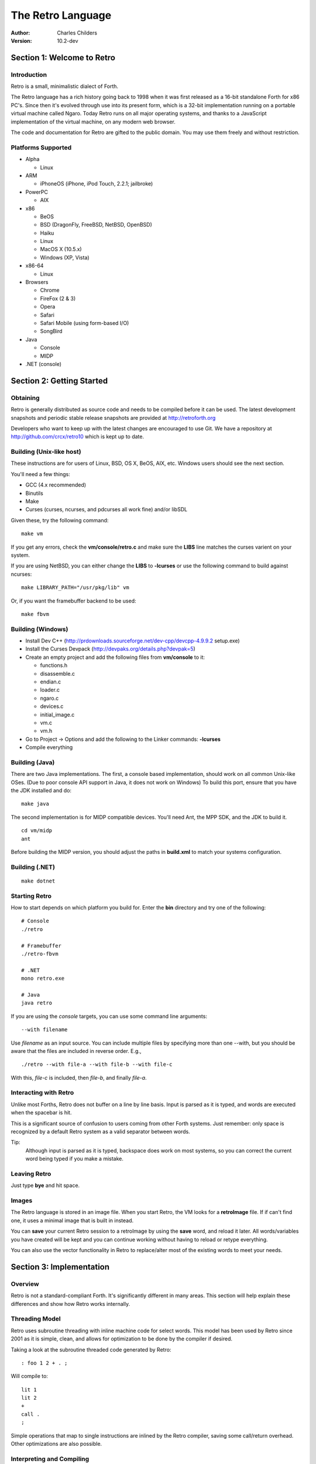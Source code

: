 The Retro Language
==================
:Author: Charles Childers
:Version: 10.2-dev


===========================
Section 1: Welcome to Retro
===========================

Introduction
------------
Retro is a small, minimalistic dialect of Forth.

The Retro language has a rich history going back to 1998
when it was first released as a 16-bit standalone Forth
for x86 PC's. Since then it's evolved through use into its
present form, which is a 32-bit implementation running on a
portable virtual machine called Ngaro. Today Retro runs on
all major operating systems, and thanks to a JavaScript
implementation of the virtual machine, on any modern web
browser.

The code and documentation for Retro are gifted to the
public domain. You may use them freely and without
restriction.

Platforms Supported
-------------------
- Alpha

  - Linux

- ARM

  - iPhoneOS (iPhone, iPod Touch, 2.2.1; jailbroke)

- PowerPC

  - AIX

- x86

  - BeOS
  - BSD (DragonFly, FreeBSD, NetBSD, OpenBSD)
  - Haiku
  - Linux
  - MacOS X (10.5.x)
  - Windows (XP, Vista)

- x86-64

  - Linux

- Browsers

  - Chrome
  - FireFox (2 & 3)
  - Opera
  - Safari
  - Safari Mobile (using form-based I/O)
  - SongBird

- Java

  - Console
  - MIDP

- .NET (console)

==========================
Section 2: Getting Started
==========================

Obtaining
---------
Retro is generally distributed as source code and needs to be compiled
before it can be used. The latest development snapshots and periodic
stable release snapshots are provided at http://retroforth.org

Developers who want to keep up with the latest changes are encouraged
to use Git. We have a repository at http://github.com/crcx/retro10 which
is kept up to date.

Building (Unix-like host)
-------------------------
These instructions are for users of Linux, BSD, OS X, BeOS, AIX, etc.
Windows users should see the next section.

You'll need a few things:

- GCC (4.x recommended)
- Binutils
- Make
- Curses (curses, ncurses, and pdcurses all work fine) and/or libSDL

Given these, try the following command:

::

   make vm

If you get any errors, check the **vm/console/retro.c** and make
sure the **LIBS** line matches the curses varient on your system.

If you are using NetBSD, you can either change the **LIBS** to
**-lcurses** or use the following command to build against ncurses:

::

  make LIBRARY_PATH="/usr/pkg/lib" vm

Or, if you want the framebuffer backend to be used:

::

   make fbvm


Building (Windows)
------------------
- Install Dev C++ (http://prdownloads.sourceforge.net/dev-cpp/devcpp-4.9.9.2 setup.exe)
- Install the Curses Devpack (http://devpaks.org/details.php?devpak=5)
- Create an empty project and add the following files from **vm/console** to it:

  - functions.h
  - disassemble.c
  - endian.c
  - loader.c
  - ngaro.c
  - devices.c
  - initial_image.c
  - vm.c
  - vm.h

- Go to Project -> Options and add the following to the Linker commands: **-lcurses**
- Compile everything

Building (Java)
---------------
There are two Java implementations. The first, a console based implementation, should
work on all common Unix-like OSes. (Due to poor console API support in Java, it does
not work on Windows) To build this port, ensure that you have the JDK installed and
do:

::

  make java

The second implementation is for MIDP compatible devices. You'll need Ant, the MPP SDK,
and the JDK to build it.

::

  cd vm/midp
  ant

Before building the MIDP version, you should adjust the paths in **build.xml** to match
your systems configuration.

Building (.NET)
---------------
::

  make dotnet


Starting Retro
--------------
How to start depends on which platform you build for. Enter the **bin** directory
and try one of the following:

::

  # Console
  ./retro

  # Framebuffer
  ./retro-fbvm

  # .NET
  mono retro.exe

  # Java
  java retro

If you are using the *console* targets, you can use some command line arguments:

::

  --with filename

Use *filename* as an input source. You can include multiple files by specifying
more than one --with, but you should be aware that the files are included in
reverse order. E.g.,

::

  ./retro --with file-a --with file-b --with file-c

With this, *file-c* is included, then *file-b*, and finally *file-a*.

Interacting with Retro
----------------------
Unlike most Forths, Retro does not buffer on a line by line basis. Input
is parsed as it is typed, and words are executed when the spacebar is
hit.

This is a significant source of confusion to users coming from other
Forth systems. Just remember: only space is recognized by a default
Retro system as a valid separator between words.

Tip:
  Although input is parsed as it is typed, backspace does work on
  most systems, so you can correct the current word being typed if
  you make a mistake.

Leaving Retro
-------------
Just type **bye** and hit space.

Images
------
The Retro language is stored in an image file. When you start Retro,
the VM looks for a **retroImage** file. If if can't find one, it uses
a minimal image that is built in instead.

You can **save** your current Retro session to a retroImage by using
the **save** word, and reload it later. All words/variables you have
created will be kept and you can continue working without having to
reload or retype everything.

You can also use the vector functionality in Retro to replace/alter
most of the existing words to meet your needs.

=========================
Section 3: Implementation
=========================

Overview
--------
Retro is not a standard-compliant Forth. It's significantly
different in many areas. This section will help explain these
differences and show how Retro works internally.

Threading Model
---------------
Retro uses subroutine threading with inline machine code for
select words. This model has been used by Retro since 2001
as it is simple, clean, and allows for optimization to be
done by the compiler if desired.

Taking a look at the subroutine threaded code generated by
Retro:

::

  : foo 1 2 + . ;

Will compile to:

::

  lit 1
  lit 2
  +
  call .
  ;

Simple operations that map to single instructions are
inlined by the Retro compiler, saving some call/return
overhead. Other optimizations are also possible.

Interpreting and Compiling
--------------------------
Retro has a very simple intepreter loop.

::

  : listen  ( - )
    repeat ok 32 # accept search word? number? again ;

This displays a prompt (**ok**), accepts input until a space
is encountered (ASCII 32). The dictionary is searched, and if
the word is found, **word?** calls the class handler for the
word. If not found, **number?** tries to convert it to a
number. If this fails as well, an error is displayed. In any
case, exection repeats until a fatal error arises, or until
the user executes **bye**.

For simplicity sake, the number conversion code in Retro
only supports decimal (base 10). No other base is supported
at this time.

There is no separate compilation process. In Retro, the
**compiler** is nothing more than a state variable that the
*word classes* use to decide what to do with a word.

Word Classes
------------
As mentioned above, the interpreter loop (**listen**) passes
the words (and also data elements like numbers) to something
called a *word class*.

This is another area in which Retro's implementation differs
from standard Forths. The word class approach was created by
Helmar Wodtke and allows for the interpreter and compiler to
be extremely clean by allowing special words (*class handlers*)
to handle different types of words.

This means that the interpreter loop does not need to be
aware of the type a word has, or of any aspect of the system
state.

The standard Retro language has five classes defined.

+-----------+------------+-----------------------------------------+
| Name      | Data Stack | Address Stack                           |
+===========+============+=========================================+
| .forth    | a -        | ``-``                                   |
+-----------+------------+-----------------------------------------+
| If interpreting, call the word. If compiling, compile a call     |
| to the word.                                                     |
+-----------+------------+-----------------------------------------+
| .macro    | a -        | ``-``                                   |
+-----------+------------+-----------------------------------------+
| Always call the word. This is normally used for words that lay   |
| down custom code at compile time, or which need to have          |
| different behaviors during compilation.                          |
+-----------+------------+-----------------------------------------+
| .inline   | a -        | ``-``                                   |
+-----------+------------+-----------------------------------------+
| If interpreting, call the word. If compiling, copy the first     |
| opcode of the word into the target definition. This is only      |
| useful for use with words that map directly to processor opcodes.|
+-----------+------------+-----------------------------------------+
| .data     | a -        | ``-``                                   |
+-----------+------------+-----------------------------------------+
| If interpreting, leave the address on the stack. If compiling,   |
| compile the address into the target definition as a literal.     |
+-----------+------------+-----------------------------------------+
| .compiler | a - a      | ``-``                                   |
+-----------+------------+-----------------------------------------+
| If compiling, execute the word. If interpreting, ignore the      |
| word.                                                            |
+-----------+------------+-----------------------------------------+

In addition to the five core classes, it is possible to create your
own classes. As an example, we'll create a class for naming and
displaying strings. Our class has the following behavior:

- If interpreting, display the string
- If compiling, lay down the code needed to display the
  string

Retro has a convention of using a . as the first character of a
class name. In continuing this tradition, we'll call our new
class **.string**

Tip:
  On entry to a class, the address of the word or data
  structure is on the stack. The compiler state (which most
  classes will need to check) is in a variable named compiler.

A first step is to lay down a simple skeleton. Since we need to
lay down custom code at compile time, the class handler will
have two parts.

::

  : .string  ( a—)
    compiler @ 0 =if ( interpret time ) ;; then ( compile time )
  ;

We'll start with the interpret time action. We can replace this
with type, since the whole point of this class is to display a
string object.

::

  : .string ( a — )
    compiler @ 0 =if type ;; then ( compile time ) ;

The compile time action is more complex. We need to lay down
the machine code to leave the address of the string on the
stack when the word is run, and then compile a call to type. If
you look at the instruction set listing, you'll see that opcode
1 is the instruction for putting values on the stack. This
opcode takes a value from the following memory location and
puts it on the stack. So the first part of the compile time
action is:

::

  : .string ( a — )
    compiler @ 0 =if type ;; then 1 , , ;

Tip:
  Use **,** to place values directly into memory. This is the
  cornerstone of the entire compiler.

One more thing remains. We still have to compile a call to
type. We can do this by passing the address of type to
compile.

::

  : .string ( a — )
    compiler @ 0 =if type ;; then 1 , , ['] type compile ;

And now we have a new class handler. The second part is to make
this useful. We'll make a creator word called **displayString:** to
take a string and make it into a new word using our .string
class. This will take a string from the stack, make it
permanent, and give it a name.

Tip:
  New dictionary entries are made using create. The class can
  be set after creation by accessing the proper fields in the
  dictionary header. Words starting with **d->** are used to access
  fields in the dictionary headers.

::

  : displayString: ( "name" — )
    create ['] .string last @ d->class ! keepString last @ d->xt ! ;

This uses **create** to make a new word, then sets the class to
**.string** and the xt of the word to the string. It also makes the
string permanent using keepString. last is a variable pointing
to the most recently created dictionary entry. The two words
**d->class** and **d->xt** are dictionary field accessors and are used
to provide portable access to fields in the dictionary.

We can now test the new class:

::

  " hello, world!" displayString: hello
  hello
  : foo hello cr ;
  foo


Vectors
-------
Vectors are another important concept in Retro.

Most Forth systems provide a way to define a word which can
have its meaning altered later. Retro goes a step further by
allowing all words defined using **:** or **macro:** to be
redefined. Words which can be redefined are called *vectors*.

Vectors can be replaced by using **is**, or returned to their
original definition with **devector**. For instance:

::

  : foo 23 . ;
  foo
  : bar 99 . ;
  ' bar is foo
  foo
  devector foo
  foo

There are also variations of **is** and **devector** which take the
addresses of the words rather than parsing for the word name.
These are **:is** and **:devector**.




====================
Section 4: The Words
====================

Reading Stack Comments
----------------------
Stack comments in Retro are a compact form, using short codes
in place of actual words. These codes are listed in the next
section.

A typical comment for a word that takes two arguments and
leaves one will look like:

|  ( xy-z )

In a few cases, words may consume or leave a variable number
of arguments. In this case, we denote it like:

|  ( n-n || n- )

There are two other modifiers in use. Some words have different
compile-time and run-time stack use. We prefix the comment with
C: for compile-time, and R: for run-time actions.

If not specified, the stack comments are for runtime effects.
Words with no C: are assumed to have no stack impact during
compilation.

Codes used in the stack comments:

+------------+------------------------------------+
| x, y, z, n | Generic numbers                    |
+------------+------------------------------------+
| q, r       | Quotient, Remainder (for division) |
+------------+------------------------------------+
| ``"`` *    | Word parses for a string           |
+------------+------------------------------------+
| a          | Address                            |
+------------+------------------------------------+
| c          | ASCII character                    |
+------------+------------------------------------+
| ``$``      | Zero-terminated string             |
+------------+------------------------------------+
| f          | Flag                               |
+------------+------------------------------------+
| ...        | Variable number of values on stack |
+------------+------------------------------------+


List of Words by Class
----------------------

+--------------+--------------+------------+---------------+
| Name         | Class        | Data Stack | Address Stack |
+==============+==============+============+===============+
| 1+           | .inline      | x-y        |               |
+--------------+--------------+------------+---------------+
| Increment x by 1                                         |
+--------------+--------------+------------+---------------+
| 1-           | .inline      | x-y        |               |
+--------------+--------------+------------+---------------+
| Decrement x by 1                                         |
+--------------+--------------+------------+---------------+
| swap         | .inline      | xy-yx      |               |
+--------------+--------------+------------+---------------+
| Exchange the positions of the top two stack items        |
+--------------+--------------+------------+---------------+
| drop         | .inline      | xy-x       |               |
+--------------+--------------+------------+---------------+
| Remove the top item from the stack                       |
+--------------+--------------+------------+---------------+
| and          | .inline      | xy-z       |               |
+--------------+--------------+------------+---------------+
| Bitwise AND                                              |
+--------------+--------------+------------+---------------+
| or           | .inline      | xy-z       |               |
+--------------+--------------+------------+---------------+
| Bitwise OR                                               |
+--------------+--------------+------------+---------------+
| xor          | .inline      | xy-z       |               |
+--------------+--------------+------------+---------------+
| Bitwise XOR                                              |
+--------------+--------------+------------+---------------+
| @            | .inline      | a-n        |               |
+--------------+--------------+------------+---------------+
| Fetch a value from an address                            |
+--------------+--------------+------------+---------------+
| !            | .inline      | na-        |               |
+--------------+--------------+------------+---------------+
| Store value n into address a                             |
+--------------+--------------+------------+---------------+
| ``+``        | .inline      | xy-z       |               |
+--------------+--------------+------------+---------------+
| Add x to y                                               |
+--------------+--------------+------------+---------------+
| ``-``        | .inline      | xy-z       |               |
+--------------+--------------+------------+---------------+
| Subtract y from x                                        |
+--------------+--------------+------------+---------------+
| ``*``        | .inline      | xy-z       |               |
+--------------+--------------+------------+---------------+
| Multiply x and y                                         |
+--------------+--------------+------------+---------------+
| /mod         | .inline      | xy-qr      |               |
+--------------+--------------+------------+---------------+
| Divide x and y, getting the quotient and remainder       |
+--------------+--------------+------------+---------------+
| <<           | .inline      | xy-z       |               |
+--------------+--------------+------------+---------------+
| Shift x left by y bits                                   |
+--------------+--------------+------------+---------------+
| >>           | .inline      | xy-z       |               |
+--------------+--------------+------------+---------------+
| Shift x right by y bits                                  |
+--------------+--------------+------------+---------------+
| nip          | .inline      | xy-y       |               |
+--------------+--------------+------------+---------------+
| Drop the second item on the stack                        |
+--------------+--------------+------------+---------------+
| dup          | .inline      | x-xx       |               |
+--------------+--------------+------------+---------------+
| Duplicate the top stack item                             |
+--------------+--------------+------------+---------------+
| in           | .inline      | x-y        |               |
+--------------+--------------+------------+---------------+
| Read a value from an I/O port                            |
+--------------+--------------+------------+---------------+
| out          | .inline      | xy-        |               |
+--------------+--------------+------------+---------------+
| Send a value to an I/O port                              |
+--------------+--------------+------------+---------------+
| here         | .word        | -a         |               |
+--------------+--------------+------------+---------------+
| Returns the next available address on the **heap**       |
+--------------+--------------+------------+---------------+
| ,            | .word        | n-         |               |
+--------------+--------------+------------+---------------+
| Store a byte to the next available address on the heap   |
+--------------+--------------+------------+---------------+
| ]            | .word        |            |               |
+--------------+--------------+------------+---------------+
| Turn **compiler** on                                     |
+--------------+--------------+------------+---------------+
| create       | .word        | "-         |               |
+--------------+--------------+------------+---------------+
| Create a new dictionary header with a class of **.data** |
| and have the address field point to **here**             |
+--------------+--------------+------------+---------------+
| :            | .word        | "-         |               |
+--------------+--------------+------------+---------------+
| Create a new word with a class of **.word** and turn the |
| compiler on                                              |
+--------------+--------------+------------+---------------+
| macro:       | .word        | "-         |               |
+--------------+--------------+------------+---------------+
| Create a new word with a class of **.macro** and turn the|
| compiler on                                              |
+--------------+--------------+------------+---------------+
| compiler:    | .word        | "-         |               |
+--------------+--------------+------------+---------------+
| Create a new word with a class of **.compiler** and turn |
| the compiler on                                          |
+--------------+--------------+------------+---------------+
| accept       | .word        | c-         |               |
+--------------+--------------+------------+---------------+
| Accept input until character *c* is found. Results are   |
| stored in **tib**                                        |
+--------------+--------------+------------+---------------+
| cr           | .word        |            |               |
+--------------+--------------+------------+---------------+
| Emit a newline character                                 |
+--------------+--------------+------------+---------------+
| emit         | .word        | c-         |               |
+--------------+--------------+------------+---------------+
| Display an ASCII character on the screen                 |
+--------------+--------------+------------+---------------+
| type         | .word        | $-         |               |
+--------------+--------------+------------+---------------+
| Display a string on the screen                           |
+--------------+--------------+------------+---------------+
| clear        | .word        |            |               |
+--------------+--------------+------------+---------------+
| Clear the display                                        |
+--------------+--------------+------------+---------------+
| words        | .word        |            |               |
+--------------+--------------+------------+---------------+
| Display a list of all words in the dictionary            |
+--------------+--------------+------------+---------------+
| key          | .word        | -c         |               |
+--------------+--------------+------------+---------------+
| Read a single keypress                                   |
+--------------+--------------+------------+---------------+
| over         | .word        | xy-xyx     |               |
+--------------+--------------+------------+---------------+
| Get a copy of the second item on the stack               |
+--------------+--------------+------------+---------------+
| 2drop        | .word        | xy-        |               |
+--------------+--------------+------------+---------------+
| Drop the top two items from the stack                    |
+--------------+--------------+------------+---------------+
| not          | .word        | x-y        |               |
+--------------+--------------+------------+---------------+
| Logical NOT                                              |
+--------------+--------------+------------+---------------+
| rot          | .word        | xyz-yzx    |               |
+--------------+--------------+------------+---------------+
| Shift the top three values around                        |
+--------------+--------------+------------+---------------+
| -rot         | .word        | xyz-xzy    |               |
+--------------+--------------+------------+---------------+
| **rot** twice                                            |
+--------------+--------------+------------+---------------+
| tuck         | .word        | xy-yxy     |               |
+--------------+--------------+------------+---------------+
| Put a copy of TOS under the second item on the stack     |
+--------------+--------------+------------+---------------+
| 2dup         | .word        | xy-xyxy    |               |
+--------------+--------------+------------+---------------+
| Duplicate the top two items on the stack                 |
+--------------+--------------+------------+---------------+
| on           | .word        | a-         |               |
+--------------+--------------+------------+---------------+
| Set a variable to -1                                     |
+--------------+--------------+------------+---------------+
| off          | .word        | a-         |               |
+--------------+--------------+------------+---------------+
| Set a variable to 0                                      |
+--------------+--------------+------------+---------------+
| /            | .word        | xy-q       |               |
+--------------+--------------+------------+---------------+
| Divide two numbers and get the quotient                  |
+--------------+--------------+------------+---------------+
| mod          | .word        | xy-r       |               |
+--------------+--------------+------------+---------------+
| Divide two numbers and get the remainder                 |
+--------------+--------------+------------+---------------+
| neg          | .word        | x-y        |               |
+--------------+--------------+------------+---------------+
| Invert the sign of x                                     |
+--------------+--------------+------------+---------------+
| execute      | .word        | a-         |               |
+--------------+--------------+------------+---------------+
| Call a word by address                                   |
+--------------+--------------+------------+---------------+
| "            | .word        | "-$        |               |
+--------------+--------------+------------+---------------+
| Parse until " is encountered, returning a string         |
+--------------+--------------+------------+---------------+
| compare      | .word        | $$-f       |               |
+--------------+--------------+------------+---------------+
| Compare two strings for equality                         |
+--------------+--------------+------------+---------------+
| wait         | .word        |            |               |
+--------------+--------------+------------+---------------+
| Wait for an I/O event. Normally used after **out**       |
+--------------+--------------+------------+---------------+
| '            | .word        | "-a        |               |
+--------------+--------------+------------+---------------+
| Parse for a word name and get the address of the word.   |
| Inside a definition use **[']** instead.                 |
+--------------+--------------+------------+---------------+
| @+           | .word        | a-an       |               |
+--------------+--------------+------------+---------------+
| Fetch a value from an address and return the next addrees|
| and the value fetched                                    |
+--------------+--------------+------------+---------------+
| !+           | .word        | na-a       |               |
+--------------+--------------+------------+---------------+
| Store a value to an address and return the next address  |
+--------------+--------------+------------+---------------+
| +!           | .word        | na-        |               |
+--------------+--------------+------------+---------------+
| Add the value n to the contents of address a             |
+--------------+--------------+------------+---------------+
| -!           | .word        | na-        |               |
+--------------+--------------+------------+---------------+
| Subtract the value n from the contents of address a      |
+--------------+--------------+------------+---------------+
| :is          | .word        | aa-        |               |
+--------------+--------------+------------+---------------+
| Change the defintion of a word to call another word. Do  |
| not use with **.data** elements                          |
+--------------+--------------+------------+---------------+
| :devector    | .word        | a-         |               |
+--------------+--------------+------------+---------------+
| Restore the original definition of a word. Not for use   |
| with **.data** elements                                  |
+--------------+--------------+------------+---------------+
| is           | .word        | a"-        |               |
+--------------+--------------+------------+---------------+
| Parse for a name and change its defintion to call the    |
| specified address. Not for use with **.data** elements   |
+--------------+--------------+------------+---------------+
| devector     | .word        | "-         |               |
+--------------+--------------+------------+---------------+
| Parse for a word name and restore it to the original     |
| definition. Not for use with **.data** elements          |
+--------------+--------------+------------+---------------+
| compile      | .word        | a-         |               |
+--------------+--------------+------------+---------------+
| Lay down the code to compile a call to a word            |
+--------------+--------------+------------+---------------+
| literal,     | .word        | n-         |               |
+--------------+--------------+------------+---------------+
| Lay down the code to push a number to the stack          |
+--------------+--------------+------------+---------------+
| tempString   | .word        | $-$        |               |
+--------------+--------------+------------+---------------+
| Move a string to a temporary holding area away from the  |
| **tib**                                                  |
+--------------+--------------+------------+---------------+
| redraw       | .word        |            |               |
+--------------+--------------+------------+---------------+
| If **update** is on, force a screen update. This is used |
| internally to improve performance of I/O operations.     |
+--------------+--------------+------------+---------------+
| keepString   | .word        | $-$        |               |
+--------------+--------------+------------+---------------+
| Move a string to a permanent storage area and return the |
| address                                                  |
+--------------+--------------+------------+---------------+
| getLength    | .word        | $-n        |               |
+--------------+--------------+------------+---------------+
| Return the length of a string                            |
+--------------+--------------+------------+---------------+
| bye          | .word        |            |               |
+--------------+--------------+------------+---------------+
| Exit Retro                                               |
+--------------+--------------+------------+---------------+
| (remap-keys) | .word        | c-c        |               |
+--------------+--------------+------------+---------------+
| Allows for handling and remapping odd key layouts to     |
| something more sane. Called by **key**                   |
+--------------+--------------+------------+---------------+
| with-class   | .word        | aa-        |               |
+--------------+--------------+------------+---------------+
| Call an address using the specified class handler. This  |
| can be revectored to allow tracking statistics or for    |
| debugging purposes                                       |
+--------------+--------------+------------+---------------+
| .word        | .word        | a-         |               |
+--------------+--------------+------------+---------------+
| Class handler for normal words                           |
+--------------+--------------+------------+---------------+
| .macro       | .word        | a-         |               |
+--------------+--------------+------------+---------------+
| Class handler for macros                                 |
+--------------+--------------+------------+---------------+
| .data        | .word        | n-         |               |
+--------------+--------------+------------+---------------+
| Class handler for data elements                          |
+--------------+--------------+------------+---------------+
| .inline      | .word        | a-         |               |
+--------------+--------------+------------+---------------+
| Class handler for simple primitives that can be inlined  |
+--------------+--------------+------------+---------------+
| .compiler    | .word        | a-         |               |
+--------------+--------------+------------+---------------+
| Class handler for compile-time words                     |
+--------------+--------------+------------+---------------+
| d->class     | .word        | a-a        |               |
+--------------+--------------+------------+---------------+
| Given a dictionary header, return the class field        |
+--------------+--------------+------------+---------------+
| d->xt        | .word        | a-a        |               |
+--------------+--------------+------------+---------------+
| Given a dictionary header, return the address field      |
+--------------+--------------+------------+---------------+
| d->name      | .word        | a-a        |               |
+--------------+--------------+------------+---------------+
| Given a dictionary header, return the name field         |
+--------------+--------------+------------+---------------+
| boot         | .word        |            |               |
+--------------+--------------+------------+---------------+
| A hook allowing for custom startup code in an image      |
+--------------+--------------+------------+---------------+
| depth        | .word        | -n         |               |
+--------------+--------------+------------+---------------+
| Return the number of items on the stack                  |
+--------------+--------------+------------+---------------+
| reset        | .word        | ...-       |               |
+--------------+--------------+------------+---------------+
| Drop all items on the stack                              |
+--------------+--------------+------------+---------------+
| notfound     | .word        |            |               |
+--------------+--------------+------------+---------------+
| Called when a word is not found and conversion to a      |
| number fails                                             |
+--------------+--------------+------------+---------------+
| save         | .word        |            |               |
+--------------+--------------+------------+---------------+
| Save the image if the VM supports it, otherwise does     |
| nothing                                                  |
+--------------+--------------+------------+---------------+
| >number      | .word        | $-n        |               |
+--------------+--------------+------------+---------------+
| Try to convert a string to a number                      |
+--------------+--------------+------------+---------------+
| ok           | .word        |            |               |
+--------------+--------------+------------+---------------+
| The "ok" prompt                                          |
+--------------+--------------+------------+---------------+
| listen       | .word        |            |               |
+--------------+--------------+------------+---------------+
| The main interpreter loop                                |
+--------------+--------------+------------+---------------+
| s"           | .compiler    | C: "-      |               |
|              |              | R: -$      |               |
+--------------+--------------+------------+---------------+
| Parse until " is encounterd. Call **keepString** to move |
| the string to the permanent string table, and compile the|
| address of the string into the current definition        |
+--------------+--------------+------------+---------------+
| [            | .compiler    |            |               |
+--------------+--------------+------------+---------------+
| Turn **compiler** off, but don't end the current         |
| definition                                               |
+--------------+--------------+------------+---------------+
| ;            | .compiler    |            |               |
+--------------+--------------+------------+---------------+
| End the current definition and turn **compiler** off     |
+--------------+--------------+------------+---------------+
| ;;           | .compiler    |            |               |
+--------------+--------------+------------+---------------+
| Compile an exit to the word, but do not end the current  |
| definiton                                                |
+--------------+--------------+------------+---------------+
| =if          | .compiler    | C: -a      |               |
|              |              | R: nn-     |               |
+--------------+--------------+------------+---------------+
| Compare two numbers for equality                         |
+--------------+--------------+------------+---------------+
| >if          | .compiler    | C: -a      |               |
|              |              | R: nn-     |               |
+--------------+--------------+------------+---------------+
| Compare two numbers for greater than                     |
+--------------+--------------+------------+---------------+
| <if          | .compiler    | C: -a      |               |
|              |              | R: nn-     |               |
+--------------+--------------+------------+---------------+
| Compare two numbers for less than                        |
+--------------+--------------+------------+---------------+
| !if          | .compiler    | C: -a      |               |
|              |              | R: nn-     |               |
+--------------+--------------+------------+---------------+
| Compare two numbers for inequality                       |
+--------------+--------------+------------+---------------+
| then         | .compiler    | C: a-      |               |
+--------------+--------------+------------+---------------+
| End a conditional                                        |
+--------------+--------------+------------+---------------+
| repeat       | .compiler    | C: -a      |               |
+--------------+--------------+------------+---------------+
| Begin an unconditional loop                              |
+--------------+--------------+------------+---------------+
| again        | .compiler    | C: a-      |               |
+--------------+--------------+------------+---------------+
| End an unconditional loop. Branches back to the last     |
| **repeat**                                               |
+--------------+--------------+------------+---------------+
| 0;           | .compiler    | R: n-      |               |
|              |              | R: n-n     |               |
+--------------+--------------+------------+---------------+
| If TOS is zero, exit the word and drop TOS. Otherwise it |
| leaves TOS alone and continues executing the word. This  |
| is a lightweight control structure borrowed from         |
| HerkForth                                                |
+--------------+--------------+------------+---------------+
| push         | .compiler    | R: n-      | R: -n         |
+--------------+--------------+------------+---------------+
| Move a value from the data stack to the address stack    |
+--------------+--------------+------------+---------------+
| pop          | .compiler    | R: -n      | R: n-         |
+--------------+--------------+------------+---------------+
| Move a value from the address stack to the data stack    |
+--------------+--------------+------------+---------------+
| [']          | .compiler    | C: "-      |               |
|              |              | R:  -n     |               |
+--------------+--------------+------------+---------------+
| Parse for a word name and compile the address of the word|
| into the current definition.                             |
+--------------+--------------+------------+---------------+
| for          | .compiler    | C: -a      |               |
|              |              | R: n-      |               |
+--------------+--------------+------------+---------------+
| Begin a simple counted loop. Takes a count off the stack |
+--------------+--------------+------------+---------------+
| next         | .compiler    | C: a-      |               |
+--------------+--------------+------------+---------------+
| End a simple counted loop. Decrements the counter by 1.  |
| If 0, execute the rest of the word. Otherwise, jumps back|
| to the previous **for**                                  |
+--------------+--------------+------------+---------------+
| (            | .macro       | "-         |               |
+--------------+--------------+------------+---------------+
| Parse until ) is encounterd, ignoring everything. This is|
| used for comments.                                       |
+--------------+--------------+------------+---------------+
| tx           | .data        | -a         |               |
+--------------+--------------+------------+---------------+
| Holds X coordinate for text output (framebuffer only)    |
+--------------+--------------+------------+---------------+
| ty           | .data        | -a         |               |
+--------------+--------------+------------+---------------+
| Holds Y coordinate for text output (framebuffer only)    |
+--------------+--------------+------------+---------------+
| last         | .data        | -a         |               |
+--------------+--------------+------------+---------------+
| Holds the address of the most recent dictionary header   |
+--------------+--------------+------------+---------------+
| compiler     | .data        | -a         |               |
+--------------+--------------+------------+---------------+
| Holds compiler state. 0 if off, -1 if on                 |
+--------------+--------------+------------+---------------+
| tib          | .data        | -a         |               |
+--------------+--------------+------------+---------------+
| The text input buffer                                    |
+--------------+--------------+------------+---------------+
| update       | .data        | -a         |               |
+--------------+--------------+------------+---------------+
| Used by redraw, this allows for caching output to improve|
| performance. Set to 0 if no updates are waiting, or -1   |
| if something is ready to be drawn on the screen.         |
+--------------+--------------+------------+---------------+
| fb           | .data        | -a         |               |
+--------------+--------------+------------+---------------+
| Holds address of framebuffer                             |
+--------------+--------------+------------+---------------+
| fw           | .data        | -a         |               |
+--------------+--------------+------------+---------------+
| Holds width of framebuffer                               |
+--------------+--------------+------------+---------------+
| fh           | .data        | -a         |               |
+--------------+--------------+------------+---------------+
| Holds height of framebuffer                              |
+--------------+--------------+------------+---------------+
| #mem         | .data        | -a         |               |
+--------------+--------------+------------+---------------+
| Holds the amount of memory provided by the VM. This may  |
| or may not include the framebuffer memory, which can be  |
| outside the normal range provided to a Retro image.      |
+--------------+--------------+------------+---------------+
| heap         | .data        | -a         |               |
+--------------+--------------+------------+---------------+
| Holds the address of the top of the heap. This can be    |
| fetched using **here**                                   |
+--------------+--------------+------------+---------------+
| which        | .data        | -a         |               |
+--------------+--------------+------------+---------------+
| Holds the address of the most recently looked up         |
| dictionary header.                                       |
+--------------+--------------+------------+---------------+


==========================
Section 5: Tips and Tricks
==========================

MacOS X
-------
The standard keymaps in the Terminal app don't report the
normal ASCII codes for certain keys. This can be worked around
with **osx.retro**. After building, extend your retroImage:

::

  ./retro --with osx.retro

Save your image, and you'll be able to use backspace in
the future.

Browser
-------
The JavaScript implementation of the Ngaro VM allows for some
interaction with the browser. With a few simple words you can
quickly take control of the browser (and the VM) by mixing
JavaScript into your Forth code.

::

  : toggle-html ( - ) 1 1024 out wait ;

When invoked, this will toggle the filtering of special characters
by the console driver on and off. (By default the special
characters are filtered. These include < > & and others). When
the filter is off, you can use HTML to format the output in the
console.

::

  : js ( $- ) 2 1024 out wait ;

This is the more powerful of the two. It allows for passing a
Retro string to the JavaScript eval() function. You can pass
any valid JavaScript code and have it run. You can also access
the variables and functions of the Ngaro VM using it.

Something simple to try:

::

  : depth s" alert(sp);" js ;


==========================
Section 6: Core Extensions
==========================

Overview
--------
While working with Retro, I've assembled a set of extensions that
I personally find useful, but which don't need to be in the core.


Loading the Extensions
----------------------
The extensions are provided in a single file named **extend.retro**.
This can be found in the **bin** directory. Load it by doing:

::

  ./retro --with extend.retro

Save, and the extensions will remain present in future sessions.


The Words
---------
The main words provided by **extend.retro** are covered in the list
below. Some of the internal factors are not listed.


+--------------+--------------+------------+---------------+
| Name         | Class        | Data Stack | Address Stack |
+==============+==============+============+===============+
| {            | .word        |            |               |
+--------------+--------------+------------+---------------+
| Start a local namespace                                  |
+--------------+--------------+------------+---------------+
| }            | .word        |            |               |
+--------------+--------------+------------+---------------+
| Close a local namespace                                  |
+--------------+--------------+------------+---------------+
| {{           | .word        |            |               |
+--------------+--------------+------------+---------------+
| Start a mixed namespace                                  |
+--------------+--------------+------------+---------------+
| ---reveal--- | .word        |            |               |
+--------------+--------------+------------+---------------+
| Switch to global namespace                               |
+--------------+--------------+------------+---------------+
| }}           | .word        |            |               |
+--------------+--------------+------------+---------------+
| Close a mixed namespace                                  |
+--------------+--------------+------------+---------------+
| allot        | .word        | n-         |               |
+--------------+--------------+------------+---------------+
| Allocate n cells of data                                 |
+--------------+--------------+------------+---------------+
| variable:    | .word        | n"-        |               |
+--------------+--------------+------------+---------------+
| Create a variable with an initial value of n             |
+--------------+--------------+------------+---------------+
| variable     | .word        | "-         |               |
+--------------+--------------+------------+---------------+
| Create a variable with an initial value of 0             |
+--------------+--------------+------------+---------------+
| constant     | .word        | n"-        |               |
+--------------+--------------+------------+---------------+
| Create a constant with a value of n                      |
+--------------+--------------+------------+---------------+
| ++           | .word        | a-         |               |
+--------------+--------------+------------+---------------+
| Increment the value of a variable                        |
+--------------+--------------+------------+---------------+
| --           | .word        | a-         |               |
+--------------+--------------+------------+---------------+
| Decrement a variable                                     |
+--------------+--------------+------------+---------------+
| copy         | .word        | aan-       |               |
+--------------+--------------+------------+---------------+
| Copy n cells from source to dest                         |
+--------------+--------------+------------+---------------+
| fill         | .word        | ann-       |               |
+--------------+--------------+------------+---------------+
| Takes an address, a value, and a count and fills count   |
| cells of memory starting at address with a value         |
+--------------+--------------+------------+---------------+
| `\``         | .compiler    | "-         |               |
+--------------+--------------+------------+---------------+
| Replaces these forms:                                    |
| ::                                                       |
|                                                          |
| ` wordname  =  ['] wordname compile                      |
| ` wordname  =  ['] wordname execute                      |
+--------------+--------------+------------+---------------+
| ."           | .macro       | "-         |               |
+--------------+--------------+------------+---------------+
| Parse until " and display the string. If compiling, lay  |
| down the code to display the string.                     |
+--------------+--------------+------------+---------------+
| TRUE         | .word        | -f         |               |
+--------------+--------------+------------+---------------+
| Return -1                                                |
+--------------+--------------+------------+---------------+
| FALSE        | .word        | -f         |               |
+--------------+--------------+------------+---------------+
| Return 0                                                 |
+--------------+--------------+------------+---------------+
| if           | .compiler    | C: -a      |               |
|              |              | R: f-      |               |
+--------------+--------------+------------+---------------+
| Start a conditional. Execute if flag is TRUE             |
+--------------+--------------+------------+---------------+
| ;then        | .compiler    | C: a-      |               |
+--------------+--------------+------------+---------------+
| Same as **;; then**                                      |
+--------------+--------------+------------+---------------+
| =            | .word        | nn-f       |               |
+--------------+--------------+------------+---------------+
| Check for equality                                       |
+--------------+--------------+------------+---------------+
| >            | .word        | nn-f       |               |
+--------------+--------------+------------+---------------+
| Check for greater than                                   |
+--------------+--------------+------------+---------------+
| <            | .word        | nn-f       |               |
+--------------+--------------+------------+---------------+
| Check for less than                                      |
+--------------+--------------+------------+---------------+
| <>           | .word        | nn-f       |               |
+--------------+--------------+------------+---------------+
| Check for inequality                                     |
+--------------+--------------+------------+---------------+
| forget       | .word        | "-         |               |
+--------------+--------------+------------+---------------+
| Parse a word name, and remove that word and all words    |
| defined after it from memory                             |
+--------------+--------------+------------+---------------+


Block Editor
------------
The core extensions also include a small block editor. This
is based on a series of earlier editors, and has a few nice
features:

- Blocks are stored in the image
- External tools allow extracting and moving blocks to a
  new image
- All editing words are vectors allowing more control over
  the editor

Tip:
  Line and column numbers start at 0

Quick Reference:

+--------------+-------------------------------------+
| Usage        | Description                         |
+==============+=====================================+
|     # s      | Select a new block                  |
+--------------+-------------------------------------+
|       p      | Previous block                      |
+--------------+-------------------------------------+
|       n      | Next block                          |
+--------------+-------------------------------------+
|     # i ..   | Insert .. into line                 |
+--------------+-------------------------------------+
|  # #2 ia ..  | Insert .. into line [#2] starting at|
|              | column [#]                          |
+--------------+-------------------------------------+
|      x       | Erase the current block             |
+--------------+-------------------------------------+
|    # d       | Erase the specified line            |
+--------------+-------------------------------------+
|      v       | Display the current block           |
+--------------+-------------------------------------+
|      e       | Evaluate Block                      |
+--------------+-------------------------------------+
|      new     | Erase all blocks                    |
+--------------+-------------------------------------+



=====================
Section 7: Retrospect
=====================

Introduction
------------
Retrospect is a debugging aid. It provides a decompiler,
memory dumper, and other tools that may prove useful in
better understanding your code and the compiler.

To load it:

::

  ./retro --with retrospect.retro --with extend.retro

Retrospect requires the extend.retro package to be loaded
before it will work.


The Words
---------
+--------------+--------------+------------+---------------+
| Name         | Class        | Data Stack | Address Stack |
+==============+==============+============+===============+
| dump         | .word        | an-        |               |
+--------------+--------------+------------+---------------+
| Dump n values from the memory location starting at a     |
+--------------+--------------+------------+---------------+
| show         | .word        | an-        |               |
+--------------+--------------+------------+---------------+
| Decompile n instructions starting at address a           |
+--------------+--------------+------------+---------------+
| see          | .word        | "-         |               |
+--------------+--------------+------------+---------------+
| Decompile a word back to source. Parses for a word name, |
| then attempts to detect the end of the word. May display |
| the dictionary header for the following word as well.    |
+--------------+--------------+------------+---------------+
